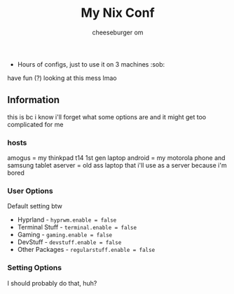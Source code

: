 #+title: My Nix Conf
#+author: cheeseburger om

- Hours of configs, just to use it on 3 machines :sob:

have fun (?) looking at this mess lmao

** Information
this is bc i know i'll forget what some options are and it might get too complicated for me

*** hosts
amogus = my thinkpad t14 1st gen laptop
android = my motorola phone and samsung tablet
aserver = old ass laptop that i'll use as a server because i'm bored

*** User Options
Default setting btw
- Hyprland - ~hyprwm.enable = false~
- Terminal Stuff - ~terminal.enable = false~
- Gaming - ~gaming.enable = false~
- DevStuff - ~devstuff.enable = false~
- Other Packages - ~regularstuff.enable = false~

*** Setting Options
I should probably do that, huh?
